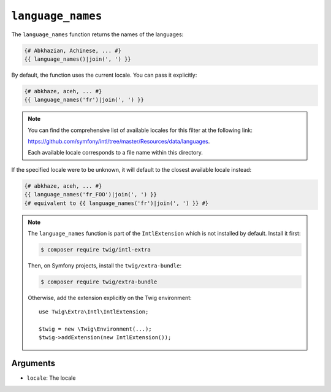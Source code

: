``language_names``
==================

.. versionadded:: 3.5

    The ``language_names`` function was added in Twig 3.5.

The ``language_names`` function returns the names of the languages:

.. code-block:: twig

    {# Abkhazian, Achinese, ... #}
    {{ language_names()|join(', ') }}
    
By default, the function uses the current locale. You can pass it explicitly:

.. code-block:: twig

    {# abkhaze, aceh, ... #}
    {{ language_names('fr')|join(', ') }}

.. note::

    You can find the comprehensive list of available locales for this filter at the following link:

    https://github.com/symfony/intl/tree/master/Resources/data/languages.

    Each available locale corresponds to a file name within this directory.

If the specified locale were to be unknown, it will default to the closest available locale instead:

.. code-block:: twig

    {# abkhaze, aceh, ... #}
    {{ language_names('fr_FOO')|join(', ') }}
    {# equivalent to {{ language_names('fr')|join(', ') }} #}

.. note::

    The ``language_names`` function is part of the ``IntlExtension`` which is not
    installed by default. Install it first:

    .. code-block:: bash

        $ composer require twig/intl-extra

    Then, on Symfony projects, install the ``twig/extra-bundle``:

    .. code-block:: bash

        $ composer require twig/extra-bundle

    Otherwise, add the extension explicitly on the Twig environment::

        use Twig\Extra\Intl\IntlExtension;

        $twig = new \Twig\Environment(...);
        $twig->addExtension(new IntlExtension());

Arguments
---------

* ``locale``: The locale
